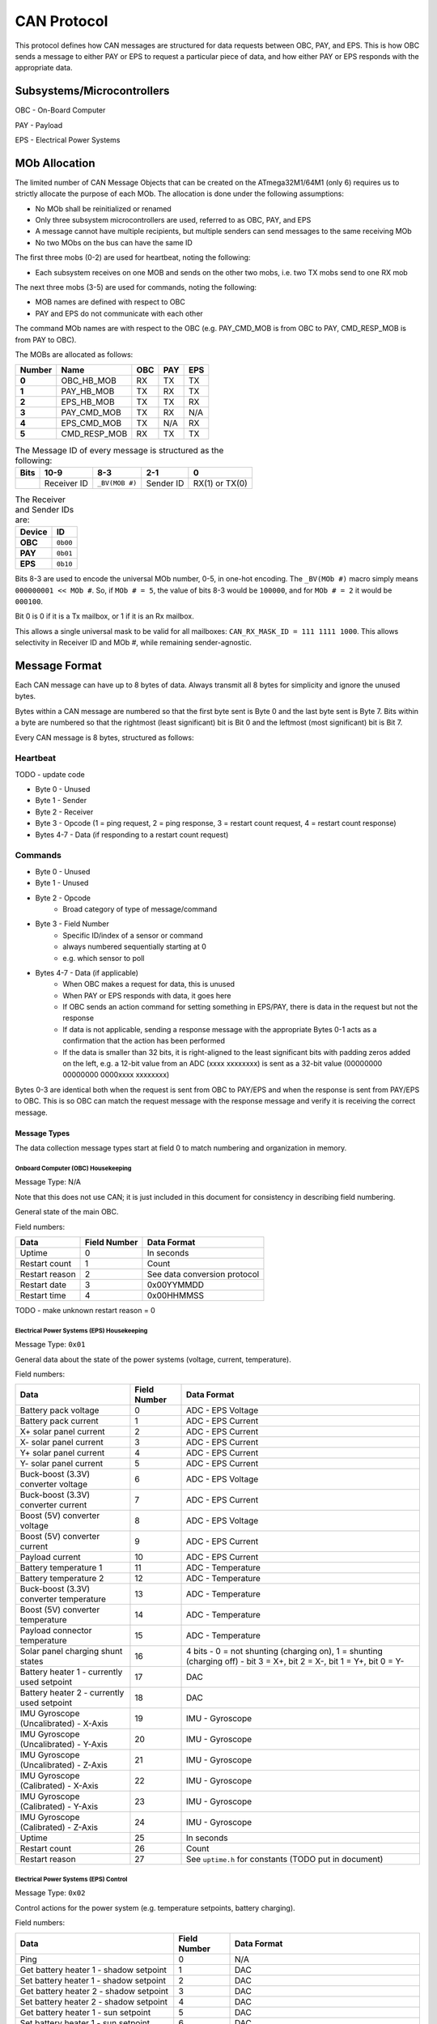 CAN Protocol
============

This protocol defines how CAN messages are structured for data requests between
OBC, PAY, and EPS. This is how OBC sends a message to either PAY or EPS to
request a particular piece of data, and how either PAY or EPS responds with the
appropriate data.

Subsystems/Microcontrollers
---------------------------

OBC - On-Board Computer

PAY - Payload

EPS - Electrical Power Systems

MOb Allocation
--------------

The limited number of CAN Message Objects that can be created on the ATmega32M1/64M1 (only 6) requires us to strictly allocate the purpose of each MOb. The allocation is done under the following assumptions:

* No MOb shall be reinitialized or renamed
* Only three subsystem microcontrollers are used, referred to as OBC, PAY, and EPS
* A message cannot have multiple recipients, but multiple senders can send messages to the same receiving MOb
* No two MObs on the bus can have the same ID

The first three mobs (0-2) are used for heartbeat, noting the following:

* Each subsystem receives on one MOB and sends on the other two mobs, i.e. two TX mobs send to one RX mob

The next three mobs (3-5) are used for commands, noting the following:

* MOB names are defined with respect to OBC
* PAY and EPS do not communicate with each other

The command MOb names are with respect to the OBC (e.g. PAY_CMD_MOB is from OBC to PAY, CMD_RESP_MOB is from PAY to OBC).

The MOBs are allocated as follows:

.. list-table::
    :header-rows: 1
    :stub-columns: 1

    * - Number
      - Name
      - OBC
      - PAY
      - EPS
    * - 0
      - OBC_HB_MOB
      - RX
      - TX
      - TX
    * - 1
      - PAY_HB_MOB
      - TX
      - RX
      - TX
    * - 2
      - EPS_HB_MOB
      - TX
      - TX
      - RX
    * - 3
      - PAY_CMD_MOB
      - TX
      - RX
      - N/A
    * - 4
      - EPS_CMD_MOB
      - TX
      - N/A
      - RX
    * - 5
      - CMD_RESP_MOB
      - RX
      - TX
      - TX

.. list-table:: The Message ID of every message is structured as the following:
    :header-rows: 1
    :stub-columns: 1

    * - Bits
      - 10-9
      - 8-3
      - 2-1
      - 0
    * -
      - Receiver ID
      - ``_BV(MOB #)``
      - Sender ID
      - RX(1) or TX(0)

.. list-table:: The Receiver and Sender IDs are:
    :header-rows: 1
    :stub-columns: 1

    * - Device
      - ID
    * - OBC
      - ``0b00``
    * - PAY
      - ``0b01``
    * - EPS
      - ``0b10``

Bits 8-3 are used to encode the universal MOb number, 0-5, in one-hot encoding. The ``_BV(MOb #)`` macro simply means ``000000001 << MOb #``. So, if ``MOb # = 5``, the value of bits 8-3 would be ``100000``, and for ``MOb # = 2`` it would be ``000100``.

Bit 0 is 0 if it is a Tx mailbox, or 1 if it is an Rx mailbox.

This allows a single universal mask to be valid for all mailboxes:
``CAN_RX_MASK_ID = 111 1111 1000``.
This allows selectivity in Receiver ID and MOb #, while remaining sender-agnostic.


Message Format
--------------

Each CAN message can have up to 8 bytes of data. Always transmit
all 8 bytes for simplicity and ignore the unused bytes.

Bytes within a CAN message are numbered so that the first byte sent is Byte 0
and the last byte sent is Byte 7.
Bits within a byte are numbered so that the rightmost (least significant) bit is Bit 0
and the leftmost (most significant) bit is Bit 7.

Every CAN message is 8 bytes, structured as follows:

Heartbeat
_________

TODO - update code

* Byte 0 - Unused
* Byte 1 - Sender
* Byte 2 - Receiver
* Byte 3 - Opcode (1 = ping request, 2 = ping response, 3 = restart count request, 4 = restart count response)
* Bytes 4-7 - Data (if responding to a restart count request)

Commands
________

* Byte 0 - Unused
* Byte 1 - Unused
* Byte 2 - Opcode
    * Broad category of type of message/command
* Byte 3 - Field Number
    * Specific ID/index of a sensor or command
    * always numbered sequentially starting at 0
    * e.g. which sensor to poll
* Bytes 4-7 - Data (if applicable)
    * When OBC makes a request for data, this is unused
    * When PAY or EPS responds with data, it goes here
    * If OBC sends an action command for setting something in EPS/PAY, there is data in the request but not the response
    * If data is not applicable, sending a response message with the appropriate Bytes 0-1 acts as a confirmation that the action has been performed
    * If the data is smaller than 32 bits, it is right-aligned to the least significant bits with padding zeros added on the left, e.g. a 12-bit value from an ADC (xxxx xxxxxxxx) is sent as a 32-bit value (00000000 00000000 0000xxxx xxxxxxxx)

Bytes 0-3 are identical both when the request is sent from OBC to PAY/EPS and when the response is sent from PAY/EPS to OBC. This is so OBC can match the request message with the response message and verify it is receiving the correct message.

Message Types
~~~~~~~~~~~~~

The data collection message types start at field 0 to match numbering and organization in memory.

Onboard Computer (OBC) Housekeeping
^^^^^^^^^^^^^^^^^^^^^^^^^^^^^^^^^^^

Message Type: N/A

Note that this does not use CAN; it is just included in this document for consistency in describing field numbering.

General state of the main OBC.

Field numbers:

.. list-table::
    :header-rows: 1

    * - Data
      - Field Number
      - Data Format
    * - Uptime
      - 0
      - In seconds
    * - Restart count
      - 1
      - Count
    * - Restart reason
      - 2
      - See data conversion protocol
    * - Restart date
      - 3
      - 0x00YYMMDD
    * - Restart time
      - 4
      - 0x00HHMMSS

TODO - make unknown restart reason = 0

Electrical Power Systems (EPS) Housekeeping
^^^^^^^^^^^^^^^^^^^^^^^^^^^^^^^^^^^^^^^^^^^

Message Type: ``0x01``

General data about the state of the power systems (voltage, current, temperature).

Field numbers:

.. list-table::
    :header-rows: 1

    * - Data
      - Field Number
      - Data Format
    * - Battery pack voltage
      - 0
      - ADC - EPS Voltage
    * - Battery pack current
      - 1
      - ADC - EPS Current
    * - X+ solar panel current
      - 2
      - ADC - EPS Current
    * - X- solar panel current
      - 3
      - ADC - EPS Current
    * - Y+ solar panel current
      - 4
      - ADC - EPS Current
    * - Y- solar panel current
      - 5
      - ADC - EPS Current
    * - Buck-boost (3.3V) converter voltage
      - 6
      - ADC - EPS Voltage
    * - Buck-boost (3.3V) converter current
      - 7
      - ADC - EPS Current
    * - Boost (5V) converter voltage
      - 8
      - ADC - EPS Voltage
    * - Boost (5V) converter current
      - 9
      - ADC - EPS Current
    * - Payload current
      - 10
      - ADC - EPS Current
    * - Battery temperature 1
      - 11
      - ADC - Temperature
    * - Battery temperature 2
      - 12
      - ADC - Temperature
    * - Buck-boost (3.3V) converter temperature
      - 13
      - ADC - Temperature
    * - Boost (5V) converter temperature
      - 14
      - ADC - Temperature
    * - Payload connector temperature
      - 15
      - ADC - Temperature
    * - Solar panel charging shunt states
      - 16
      - 4 bits - 0 = not shunting (charging on), 1 = shunting (charging off) - bit 3 = X+, bit 2 = X-, bit 1 = Y+, bit 0 = Y-
    * - Battery heater 1 - currently used setpoint
      - 17
      - DAC
    * - Battery heater 2 - currently used setpoint
      - 18
      - DAC
    * - IMU Gyroscope (Uncalibrated) - X-Axis
      - 19
      - IMU - Gyroscope
    * - IMU Gyroscope (Uncalibrated) - Y-Axis
      - 20
      - IMU - Gyroscope
    * - IMU Gyroscope (Uncalibrated) - Z-Axis
      - 21
      - IMU - Gyroscope
    * - IMU Gyroscope (Calibrated) - X-Axis
      - 22
      - IMU - Gyroscope
    * - IMU Gyroscope (Calibrated) - Y-Axis
      - 23
      - IMU - Gyroscope
    * - IMU Gyroscope (Calibrated) - Z-Axis
      - 24
      - IMU - Gyroscope
    * - Uptime
      - 25
      - In seconds
    * - Restart count
      - 26
      - Count
    * - Restart reason
      - 27
      - See ``uptime.h`` for constants (TODO put in document)


Electrical Power Systems (EPS) Control
^^^^^^^^^^^^^^^^^^^^^^^^^^^^^^^^^^^^^^

Message Type: ``0x02``

Control actions for the power system (e.g. temperature setpoints, battery charging).

Field numbers:

.. list-table::
    :header-rows: 1

    * - Data
      - Field Number
      - Data Format
    * - Ping
      - 0
      - N/A
    * - Get battery heater 1 - shadow setpoint
      - 1
      - DAC
    * - Set battery heater 1 - shadow setpoint
      - 2
      - DAC
    * - Get battery heater 2 - shadow setpoint
      - 3
      - DAC
    * - Set battery heater 2 - shadow setpoint
      - 4
      - DAC
    * - Get battery heater 1 - sun setpoint
      - 5
      - DAC
    * - Set battery heater 1 - sun setpoint
      - 6
      - DAC
    * - Get battery heater 2 - sun setpoint
      - 7
      - DAC
    * - Set battery heater 2 - sun setpoint
      - 8
      - DAC
    * - Get battery heater mode - lower current threshold
      - 9
      - ADC - EPS Current
    * - Set battery heater mode - lower current threshold
      - 10
      - ADC - EPS Current
    * - Get battery heater mode - upper current threshold
      - 11
      - ADC - EPS Current
    * - Set battery heater mode - upper current threshold
      - 12
      - ADC - EPS Current
    * - Reset
      - 13
      - N/A
    * - Read EEPROM
      - 14
      - EEPROM Address (OBC to EPS) or EEPROM data (EPS to OBC)
    * - Erase EEPROM
      - 15
      - EEPROM Address (OBC to EPS)
    * - Read RAM Byte
      - 16
      - RAM Address (OBC to EPS) or RAM data (EPS to OBC)
    * - Start temporary low-power mode (60 seconds)
      - 17
      - N/A
    * - Enable indefinite low-power mode
      - 18
      - N/A
    * - Disable indefinite low-power mode
      - 19
      - N/A

TODO - set limits for setpoints

Ping - Respond to a CAN message from OBC

Set EPS Heater DAC Setpoints - The satellite changes the DAC setpoints that control the EPS heaters for the batteries.

Set EPS Heater Mode Current Threshold - Sets the threshold of total (summed) solar panel current for which to switch the mode of shadow/sun for heater setpoints.

Payload (PAY) Housekeeping
^^^^^^^^^^^^^^^^^^^^^^^^^^

Message Type: ``0x03``

General data about the state of the payload (temperature, pressure, humidity).

Field numbers:

.. list-table::
    :header-rows: 1

    * - Data
      - Field Number
      - Data Format
    * - Humidity sensor measurement
      - 0
      - Humidity
    * - Pressure sensor measurement
      - 1
      - Pressure
    * - Temperature sensor measurement (ambient)
      - 2
      - ADC - Thermistor
    * - Temperature sensor measurement (motor driver 1)
      - 3
      - ADC - Thermistor
    * - Temperature sensor measurement (motor driver 2)
      - 4
      - ADC - Thermistor
    * - Temperature sensor measurement (boost 10V inductor)
      - 5
      - ADC - Thermistor
    * - Temperature sensor measurement (boost 6V inductor)
      - 6
      - ADC - Thermistor
    * - MF chip thermistor temperatures (1 to 12)
      - 7 to 18
      - ADC - Thermistor
    * - Heater enabled states
      - 19
      - 5 bits - 1 bit for each heater state (0 = off, 1 = on) - bit 4 = heater 5, bit 0 = heater 1
    * - Limit switch measurements
      - 20
      - 4 bits - 1 bit for each switch state (0 = not pressed, 1 = pressed) - bit 3 = top 1, bit 2 = top 2, bit 1 = bot 1, bit 0 = bot 2
    * - Uptime
      - 21
      - In seconds
    * - Restart count
      - 22
      - Count
    * - Restart reason
      - 23
      - See ``uptime.h`` for constants


Payload (PAY) Optical
^^^^^^^^^^^^^^^^^^^^^

Message Type: ``0x04``

Optical sensor data from the experiment (wells with cells).

TODO - get mapping of field numbers

Field numbers:

.. list-table::
    :header-rows: 1

    * - Data
      - Field Number
      - Data Format
    * - 32 wells
      - 0 to 31
      - Optical Sensor


Payload (PAY) Control
^^^^^^^^^^^^^^^^^^^^^

Message Type: ``0x05``

Control of payload functions and the experiment (e.g. temperature setpoints, deployment with motors popping blister packs and the proximity sensors to the actuation plate).

Field numbers:

.. list-table::
    :header-rows: 1

    * - Data
      - Field Number
      - Data Format
    * - Ping
      - 0
      - N/A
    * - Force heater 1 off
      - 1
      - N/A
    * - Force heater 1 on
      - 2
      - N/A
    * - Force heater 2 off
      - 3
      - N/A
    * - Force heater 2 on
      - 4
      - N/A
    * - Force heater 3 off
      - 5
      - N/A
    * - Force heater 3 on
      - 6
      - N/A
    * - Force heater 4 off
      - 7
      - N/A
    * - Force heater 4 on
      - 8
      - N/A
    * - Force heater 5 off
      - 9
      - N/A
    * - Force heater 5 on
      - 10
      - N/A
    * - Disable 6V boost converter
      - 11
      - N/A
    * - Enable 6V boost converter
      - 12
      - N/A
    * - Disable 10V boost converter
      - 13
      - N/A
    * - Enable 10V boost converter
      - 14
      - N/A
    * - Move actuation plate up
      - 15
      - N/A
    * - Move actuation plate down
      - 16
      - N/A
    * - Run blister pack deployment sequence
      - 17
      - N/A
    * - Reset
      - 18
      - N/A
    * - Read EEPROM
      - 19
      - EEPROM Address (OBC to PAY) or EEPROM data (PAY to OBC)
    * - Erase EEPROM
      - 20
      - EEPROM Address (OBC to PAY)
    * - Read RAM Byte
      - 21
      - RAM Address (OBC to PAY) or RAM data (PAY to OBC)
    * - Start temporary low-power mode (60 seconds)
      - 22
      - N/A
    * - Enable indefinite low-power mode
      - 23
      - N/A
    * - Disable indefinite low-power mode
      - 24
      - N/A


Ping - Respond to a CAN message from OBC

Force Heater x On/Off - Override the on-board heater control algorithm to command a certain heater to turn on or off

Disable/Enable Boost Converter - Turn off/on the boost converter to disable 10V or 6V power load

Move Actuation Plate Up/Down - Command the motors to turn and move actuation plate up or down

Run blister pack deployment sequence - Command the motors to turn in a pre-defined sequence to pop the blister packs and deploy the biological experiment

Reset - Reset the microcontroller ATMega64m1 on pay-ssm

Read EEPROM - Read 4-bytes of data in EEPROM

Erase EEPROM - Erase 4-bytes of data in EEPROM

Read RAM byte (in progress) - Read an arbitrary byte specified in RAM, used to check register status

Start Temporary Low-power Mode (60 seconds) - Turn off the 6V boost converter (heaters system) temperarily to run motors only

Enable/Disable Indefinite Low-poer Mode - Turn on/off the 10V boost converter (motors system)
